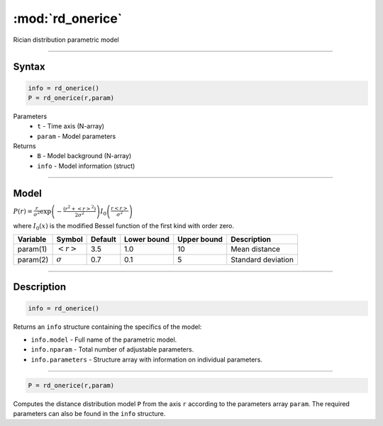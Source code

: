 .. highlight:: matlab
.. _rd_onerice:


***********************
:mod:`rd_onerice`
***********************

Rician distribution parametric model

-----------------------------


Syntax
=========================================

.. code-block:: matlab

        info = rd_onerice()
        P = rd_onerice(r,param)

Parameters
    *   ``t`` - Time axis (N-array)
    *   ``param`` - Model parameters
Returns
    *   ``B`` - Model background (N-array)
    *   ``info`` - Model information (struct)

-----------------------------

Model
=========================================

:math:`P(r) = \frac{r}{\sigma^2}\exp\left(-\frac{(r^2+\left<r\right>^2)}{2\sigma^2}\right)I_0\left(\frac{r\left<r\right>}{\sigma^2} \right)`

where :math:`I_0(x)` is the modified Bessel function of the first kind with order zero.

========== ======================== ========= ============= ============= ========================
 Variable   Symbol                    Default   Lower bound   Upper bound      Description
========== ======================== ========= ============= ============= ========================
param(1)   :math:`\left<r\right>`     3.5     1.0              10         Mean distance
param(2)   :math:`\sigma`             0.7     0.1              5          Standard deviation
========== ======================== ========= ============= ============= ========================

-----------------------------


Description
=========================================

.. code-block:: matlab

        info = rd_onerice()

Returns an ``info`` structure containing the specifics of the model:

* ``info.model`` -  Full name of the parametric model.
* ``info.nparam`` -  Total number of adjustable parameters.
* ``info.parameters`` - Structure array with information on individual parameters.

-----------------------------


.. code-block:: matlab

    P = rd_onerice(r,param)

Computes the distance distribution model ``P`` from the axis ``r`` according to the parameters array ``param``. The required parameters can also be found in the ``info`` structure.

